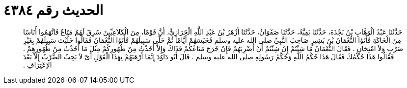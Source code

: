 
= الحديث رقم ٤٣٨٤

[quote.hadith]
حَدَّثَنَا عَبْدُ الْوَهَّابِ بْنُ نَجْدَةَ، حَدَّثَنَا بَقِيَّةُ، حَدَّثَنَا صَفْوَانُ، حَدَّثَنَا أَزْهَرُ بْنُ عَبْدِ اللَّهِ الْحَرَازِيُّ، أَنَّ قَوْمًا، مِنَ الْكَلاَعِيِّينَ سُرِقَ لَهُمْ مَتَاعٌ فَاتَّهَمُوا أُنَاسًا مِنَ الْحَاكَةِ فَأَتَوُا النُّعْمَانَ بْنَ بَشِيرٍ صَاحِبَ النَّبِيِّ صلى الله عليه وسلم فَحَبَسَهُمْ أَيَّامًا ثُمَّ خَلَّى سَبِيلَهُمْ فَأَتَوُا النُّعْمَانَ فَقَالُوا خَلَّيْتَ سَبِيلَهُمْ بِغَيْرِ ضَرْبٍ وَلاَ امْتِحَانٍ ‏.‏ فَقَالَ النُّعْمَانُ مَا شِئْتُمْ إِنْ شِئْتُمْ أَنْ أَضْرِبَهُمْ فَإِنْ خَرَجَ مَتَاعُكُمْ فَذَاكَ وَإِلاَّ أَخَذْتُ مِنْ ظُهُورِكُمْ مِثْلَ مَا أَخَذْتُ مِنْ ظُهُورِهِمْ ‏.‏ فَقَالُوا هَذَا حُكْمُكَ فَقَالَ هَذَا حُكْمُ اللَّهِ وَحُكْمُ رَسُولِهِ صلى الله عليه وسلم ‏.‏ قَالَ أَبُو دَاوُدَ إِنَّمَا أَرْهَبَهُمْ بِهَذَا الْقَوْلِ أَىْ لاَ يَجِبُ الضَّرْبُ إِلاَّ بَعْدَ الاِعْتِرَافِ ‏.‏